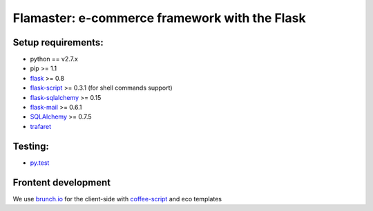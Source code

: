 ==============================================
Flamaster: e-commerce framework with the Flask
==============================================
Setup requirements:
___________________

- python == v2.7.x
- pip >= 1.1
- `flask <http://flask.pocoo.org>`__ >= 0.8
- `flask-script <http://packages.python.org/Flask-Script/>`__ >= 0.3.1 (for shell commands support)
- `flask-sqlalchemy <http://packages.python.org/Flask-SQLAlchemy/>`__ >= 0.15
- `flask-mail <http://packages.python.org/flask-mail/>`__ >= 0.6.1
- `SQLAlchemy <http://www.sqlalchemy.org/>`__ >= 0.7.5
- `trafaret <http://github.com/deepwalker/trafaret>`__

Testing:
________

- `py.test <http://pytest.org>`__

Frontent development
____________________

We use `brunch.io <http://brunch.io>`__ for the client-side with `coffee-script <http://coffeescript.org>`__ and eco templates
